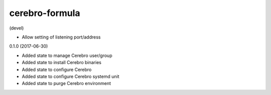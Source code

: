 ===============
cerebro-formula
===============

(devel)

- Allow setting of listening port/address

0.1.0 (2017-06-30)

- Added state to manage Cerebro user/group
- Added state to install Cerebro binaries
- Added state to configure Cerebro
- Added state to configure Cerebro systemd unit
- Added state to purge Cerebro environment
